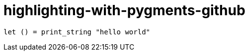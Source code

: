 = highlighting-with-pygments-github
:source-highlighter: pygments
:pygments-style: github

[source,ocaml]
----
let () = print_string "hello world"
----